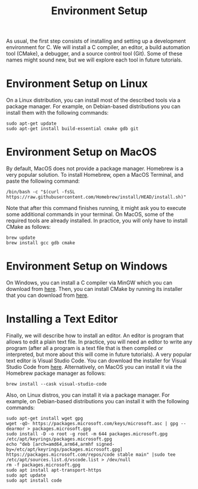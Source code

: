 #+TITLE: Environment Setup

As usual, the first step consists of installing and setting up a
development environment for C. We will install a C compiler, an
editor, a build automation tool (CMake), a debugger, and a source
control tool (Git). Some of these names might sound new, but we will
explore each tool in future tutorials.

* Environment Setup on Linux
On a Linux distribution, you can install most of the described tools
via a package manager. For example, on Debian-based distributions
you can install them with the following commands:

#+BEGIN_SRC shell
  sudo apt-get update
  sudo apt-get install build-essential cmake gdb git
#+END_SRC

* Environment Setup on MacOS
By default, MacOS does not provide a package manager. Homebrew is a
very popular solution. To install Homebrew, open a MacOS Terminal,
and paste the following command:

#+BEGIN_SRC shell
  /bin/bash -c "$(curl -fsSL https://raw.githubusercontent.com/Homebrew/install/HEAD/install.sh)"
#+END_SRC

Note that after this command finishes running, it might ask you to
execute some additional commands in your terminal. On MacOS, some of
the required tools are already installed. In practice, you will only
have to install CMake as follows:

#+BEGIN_SRC shell
  brew update
  brew install gcc gdb cmake
#+END_SRC

* Environment Setup on Windows
On Windows, you can install a C compiler via MinGW which you can
download from [[https://github.com/skeeto/w64devkit/releases][here]]. Then, you can install CMake by running its
installer that you can download from [[https://cmake.org/download/][here]].

* Installing a Text Editor
Finally, we will describe how to install an editor. An editor is
program that allows to edit a plain text file. In practice, you will
need an editor to write any program (after all a program is a text
file that is then compiled or interpreted, but more about this will
come in future tutorials). A very popular text editor is Visual Studio
Code.  You can download the installer for Visual Studio Code from
[[https://code.visualstudio.com/][here]]. Alternatively, on MacOS you can install it via the Homebrew
package manager as follows:

#+BEGIN_SRC shell
  brew install --cask visual-studio-code
#+END_SRC

Also, on Linux distros, you can install it via a package manager.  For
example, on Debian-based distributions you can install it with the
following commands:

#+BEGIN_SRC shell
  sudo apt-get install wget gpg
  wget -qO- https://packages.microsoft.com/keys/microsoft.asc | gpg --dearmor > packages.microsoft.gpg
  sudo install -D -o root -g root -m 644 packages.microsoft.gpg /etc/apt/keyrings/packages.microsoft.gpg
  echo "deb [arch=amd64,arm64,armhf signed-by=/etc/apt/keyrings/packages.microsoft.gpg] https://packages.microsoft.com/repos/code stable main" |sudo tee /etc/apt/sources.list.d/vscode.list > /dev/null
  rm -f packages.microsoft.gpg
  sudo apt install apt-transport-https
  sudo apt update
  sudo apt install code
#+END_SRC
